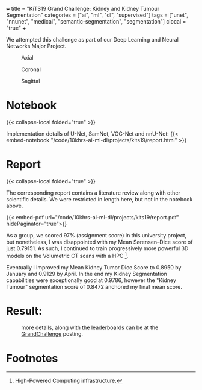 +++
title = "KiTS19 Grand Challenge: Kidney and Kidney Tumour Segmentation"
categories = ["ai", "ml", "dl", "supervised"]
tags = ["unet", "nnunet", "medical", "semantic-segmentation", "segmentation"]
clocal = "true"
+++

We attempted this challenge as part of our Deep Learning and Neural Networks Major Project.


#+BEGIN_CENTER
#+ATTR_HTML: :width 300px
#+CAPTION: Axial
[[/code/10khrs-ai-ml-dl/projects/kits19/axial.gif]]
#+ATTR_HTML: :width 300px
#+CAPTION: Coronal
[[/code/10khrs-ai-ml-dl/projects/kits19/coronal.gif]]
#+ATTR_HTML: :width 300px
#+CAPTION: Sagittal
[[/code/10khrs-ai-ml-dl/projects/kits19/sagittal.gif]]
#+END_CENTER


* Notebook

{{< collapse-local folded="true" >}}

Implementation details of U-Net, SamNet, VGG-Net and nnU-Net:
{{< embed-notebook "/code/10khrs-ai-ml-dl/projects/kits19/report.html" >}}


* Report
{{< collapse-local folded="true" >}}

The corresponding report contains a literature review along with other scientific details. We were restricted in length here, but not in the notebook above.

{{< embed-pdf url="/code/10khrs-ai-ml-dl/projects/kits19/report.pdf" hidePaginator="true">}}

As a group, we scored 97% (assignment score) in this university project, but nonetheless, I was disappointed with my Mean Sørensen–Dice score of just 0.79151. As such, I continued to train progressively more powerful 3D models on the Volumetric CT scans with a HPC [fn:1].

Eventually I improved my Mean Kidney Tumor Dice Score to 0.8950 by January and 0.9129 by April. In the end my Kidney Segmentation capabilities were exceptionally good at 0.9786, however the "Kidney Tumour" segmentation score of 0.8472 anchored my final mean score.

* Result:

#+CAPTION: more details, along with the leaderboards can be at the [[https://kits19.grand-challenge.org/evaluation/challenge/leaderboard/][GrandChallenge]] posting.
[[/code/10khrs-ai-ml-dl/projects/kits19/results.png]]

* Footnotes

[fn:1] High-Powered Computing infrastructure. 
